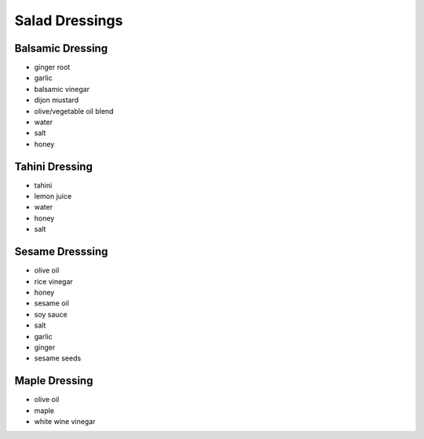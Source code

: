 Salad Dressings
===============

Balsamic Dressing
-----------------
- ginger root
- garlic
- balsamic vinegar
- dijon mustard
- olive/vegetable oil blend
- water
- salt
- honey

Tahini Dressing
---------------
- tahini
- lemon juice
- water
- honey
- salt

Sesame Dresssing
----------------
- olive oil
- rice vinegar
- honey
- sesame oil
- soy sauce
- salt
- garlic
- ginger
- sesame seeds

Maple Dressing
--------------
- olive oil
- maple
- white wine vinegar